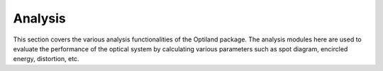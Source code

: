 Analysis
========

This section covers the various analysis functionalities of the Optiland package.
The analysis modules here are used to evaluate the performance of the optical system
by calculating various parameters such as spot diagram, encircled energy, distortion, etc.

.. autosummary::
   :toctree: analysis/
   :caption: Analysis Modules

   analysis.distortion
   analysis.encircled_energy
   analysis.field_curvature
   analysis.grid_distortion
   analysis.pupil_aberration
   analysis.ray_fan
   analysis.rms_vs_field
   analysis.spot_diagram
   analysis.y_ybar
